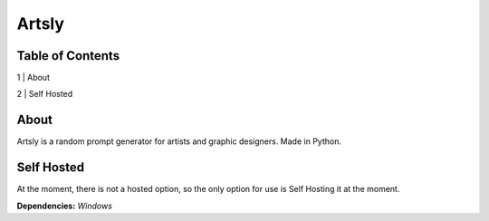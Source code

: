 Artsly
====

Table of Contents
----
1 | About

2 | Self Hosted

About
----
Artsly is a random prompt generator for artists and graphic designers. Made in Python.

Self Hosted
----
At the moment, there is not a hosted option, so the only option for use is Self Hosting it at the moment.

**Dependencies:**
*Windows*

